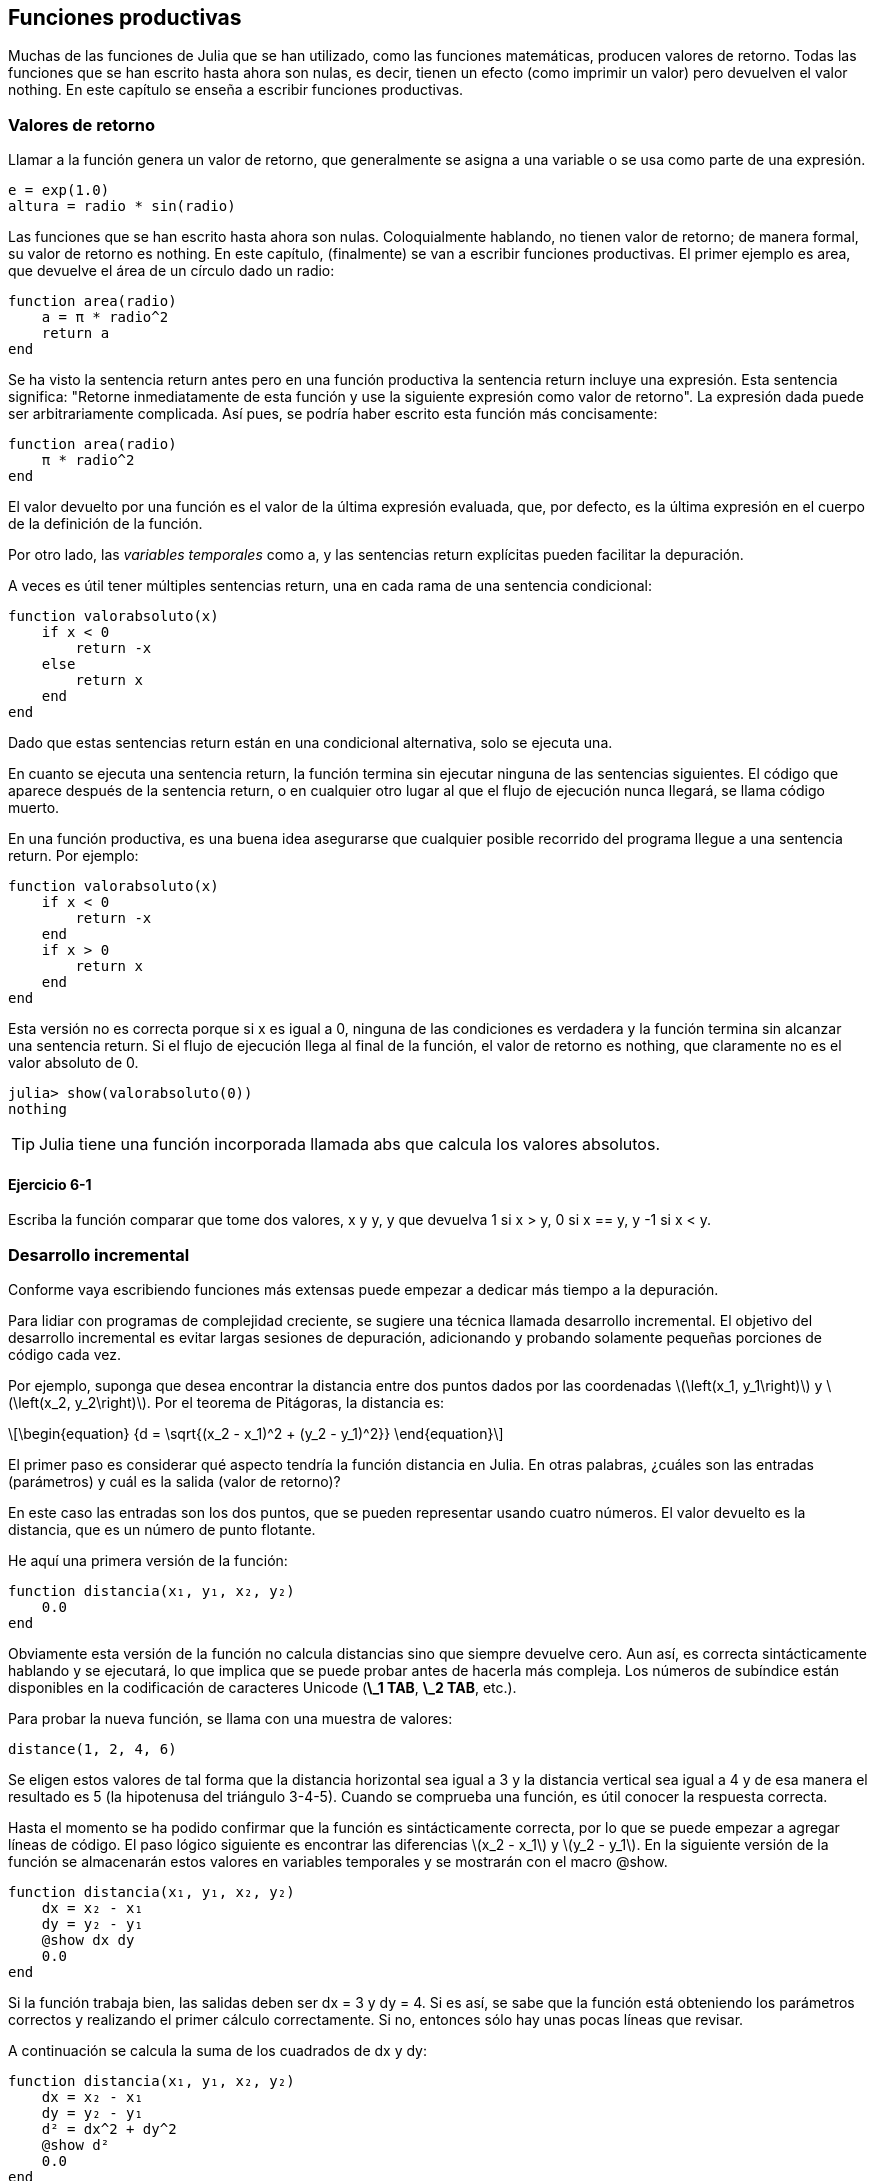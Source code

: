 [[chap06]]
== Funciones productivas

Muchas de las funciones de Julia que se han utilizado, como las funciones matemáticas, producen valores de retorno. Todas las funciones que se han escrito hasta ahora son nulas, es decir, tienen un efecto (como imprimir un valor) pero devuelven el valor +nothing+. En este capítulo se enseña a escribir funciones productivas.
(((función productiva)))

=== Valores de retorno

Llamar a la función genera un valor de retorno, que generalmente se asigna a una variable o se usa como parte de una expresión.

[source,julia]
----
e = exp(1.0)
altura = radio * sin(radio)
----

Las funciones que se han escrito hasta ahora son nulas. Coloquialmente hablando, no tienen valor de retorno; de manera formal, su valor de retorno es +nothing+. En este capítulo, (finalmente) se van a escribir funciones productivas. El primer ejemplo es +area+, que devuelve el área de un círculo dado un radio:
(((nothing)))(((área)))((("funcion", "definida por el programador", "área", see="área")))

[source,@julia-setup]
----
function area(radio)
    a = π * radio^2
    return a
end
----
Se ha visto la sentencia +return+ antes pero en una función productiva la sentencia +return+ incluye una expresión. Esta sentencia significa: "Retorne inmediatamente de esta función y use la siguiente expresión como valor de retorno". La expresión dada puede ser arbitrariamente complicada. Así pues, se podría haber escrito esta función más concisamente:
(((sentencia return)))

[source,@julia-setup]
----
function area(radio)
    π * radio^2
end
----

El valor devuelto por una función es el valor de la última expresión evaluada, que, por defecto, es la última expresión en el cuerpo de la definición de la función.

Por otro lado, las _variables temporales_ como +a+, y las sentencias +return+ explícitas pueden facilitar la depuración.
(((variable temporal)))

A veces es útil tener múltiples sentencias +return+, una en cada rama de una sentencia condicional:
(((valorabsoluto)))((("función", "definida por el programador", "valorabsoluto", see="valorabsoluto")))

[source,@julia-setup chap06]
----
function valorabsoluto(x)
    if x < 0
        return -x
    else
        return x
    end
end
----

Dado que estas sentencias return están en una condicional alternativa, solo se ejecuta una.
(((condicional alternativa)))

En cuanto se ejecuta una sentencia return, la función termina sin ejecutar ninguna de las sentencias siguientes. El código que aparece después de la sentencia return, o en cualquier otro lugar al que el flujo de ejecución nunca llegará, se llama código muerto.
(((flujo de ejecución)))(((código muerto)))

En una función productiva, es una buena idea asegurarse que cualquier posible recorrido del programa llegue a una sentencia return. Por ejemplo:

[source,@julia-setup chap06]
----
function valorabsoluto(x)
    if x < 0
        return -x
    end
    if x > 0
        return x
    end
end
----

Esta versión no es correcta porque si +x+ es igual a 0, ninguna de las condiciones es verdadera y la función termina sin alcanzar una sentencia return. Si el flujo de ejecución llega al final de la función, el valor de retorno es +nothing+, que claramente no es el valor absoluto de 0.

[source,@julia-repl-test chap06]
----
julia> show(valorabsoluto(0))
nothing
----

[TIP]
====
Julia tiene una función incorporada llamada +abs+ que calcula los valores absolutos.
(((abs)))((("función", "Base", "abs", see="abs")))
====


==== Ejercicio 6-1

Escriba la función +comparar+ que tome dos valores, +x+ y +y+, y que devuelva +1+ si +x > y+, +0+ si +x == y+, y +-1+ si +x < y+.

[[incremental_development]]
=== Desarrollo incremental

Conforme vaya escribiendo funciones más extensas puede empezar a dedicar más tiempo a la depuración.
(((depuración)))

Para lidiar con programas de complejidad creciente, se sugiere una técnica llamada desarrollo incremental. El objetivo del desarrollo incremental es evitar largas sesiones de depuración, adicionando y probando solamente pequeñas porciones de código cada vez.
(((desarrollo incremental)))

Por ejemplo, suponga que desea encontrar la distancia entre dos puntos dados por las coordenadas latexmath:[\left(x_1, y_1\right)] y latexmath:[\left(x_2, y_2\right)]. Por el teorema de Pitágoras, la distancia es:
(((teorema de Pitágoras)))

[latexmath]
++++
\begin{equation}
{d = \sqrt{(x_2 - x_1)^2 + (y_2 - y_1)^2}}
\end{equation}
++++

El primer paso es considerar qué aspecto tendría la función distancia en Julia. En otras palabras, ¿cuáles son las entradas (parámetros) y cuál es la salida (valor de retorno)?

En este caso las entradas son los dos puntos, que se pueden representar usando cuatro números. El valor devuelto es la distancia, que es un número de punto flotante.


He aquí una primera versión de la función:
(((distancia)))((("función", "definida por el programador", "distancia", see="distancia")))

[source,@julia-setup chap06]
----
function distancia(x₁, y₁, x₂, y₂)
    0.0
end
----

Obviamente esta versión de la función no calcula distancias sino que siempre devuelve cero. Aun así, es correcta sintácticamente hablando y se ejecutará, lo que implica que se puede probar antes de hacerla más compleja. Los números de subíndice están disponibles en la codificación de caracteres Unicode (*+\_1 TAB+*, *+\_2 TAB+*, etc.).
(((carácter Unicode)))

Para probar la nueva función, se llama con una muestra de valores:

[source,@julia-repl-test chap06]
----
distance(1, 2, 4, 6)
----

Se eligen estos valores de tal forma que la distancia horizontal sea igual a 3 y la distancia vertical sea igual a 4 y de esa manera el resultado es 5 (la hipotenusa del triángulo 3-4-5). Cuando se comprueba una función, es útil conocer la respuesta correcta.

Hasta el momento se ha podido confirmar que la función es sintácticamente correcta, por lo que se puede empezar a agregar líneas de código. El paso lógico siguiente es encontrar las diferencias latexmath:[x_2 - x_1] y latexmath:[y_2 - y_1]. En la siguiente versión de la función se almacenarán estos valores en variables temporales y se mostrarán con el macro +@show+.
((("@show")))((("macro", "Base", "@show", see="@show")))

[source,@julia-setup]
----
function distancia(x₁, y₁, x₂, y₂)
    dx = x₂ - x₁
    dy = y₂ - y₁
    @show dx dy
    0.0
end
----

Si la función trabaja bien, las salidas deben ser +dx = 3+ y +dy = 4+. Si es así, se sabe que la función está obteniendo los parámetros correctos y realizando el primer cálculo correctamente. Si no, entonces sólo hay unas pocas líneas que revisar.

A continuación se calcula la suma de los cuadrados de +dx+ y +dy+:

[source,@julia-setup]
----
function distancia(x₁, y₁, x₂, y₂)
    dx = x₂ - x₁
    dy = y₂ - y₁
    d² = dx^2 + dy^2
    @show d²
    0.0
end
----

De nuevo se quiere ejecutar el programa en esta etapa y comprobar la salida (que debería ser 25). Los números en superíndice también están disponibles (*+\^2 TAB+*). Finalmente, se puede usar +sqrt+ para calcular y devolver el resultado:
(((sqrt)))

[source,@julia-setup]
----
function distancia(x₁, y₁, x₂, y₂)
    dx = x₂ - x₁
    dy = y₂ - y₁
    d² = dx^2 + dy^2
    sqrt(d²)
end
----

Si esto funciona correctamente, ya se habría terminado. Si no, se podría mostrar el valor de la variable resultado antes de la sentencia de retorno.

La versión final de la función no muestra nada cuando se ejecuta, sólo retorna un valor. Las sentencias print que se escriben son útiles para la depuración, pero una vez que el programa esté funcionando correctamente, se deben eliminar. El código eliminado se llama _andamiaje_ porque es útil para construir el programa pero no es parte del producto final.
(((andamiaje)))

Al principio, debería añadir solamente una o dos líneas de código cada vez. Conforme vaya ganando experiencia, puede que se encuentre escribiendo y depurando fragmentos mayores de código. Sin embargo, el proceso de desarrollo incremental puede ahorrarle mucho tiempo de depuración.

Los aspectos clave del proceso son:

. Iniciar con un programa que funcione y hacerle pequeños cambios incrementales. En cualquier momento, si hay un error, sabrá exactamente dónde está.

. Usar variables temporales para guardar valores intermedios para que pueda mostrarlos y verificarlos.

. Una vez que el programa esté funcionando, tal vez prefiera eliminar parte del andamiaje o consolidar múltiples sentencias en expresiones compuestas, pero sólo si eso no hace que el programa sea difícil de leer.

==== Ejercicio 6-2

Use la técnica de desarrollo incremental para escribir una función llamada +hipotenusa+ que retorne el largo de la hipotenusa de un triángulo rectángulo dado el largo de las otras dos aristas. Registre cada etapa del proceso de desarrollo.

=== Composición

Ahora, como usted esperaría, se puede llamar a una función desde otra. Como ejemplo, se escribe una función que tome dos puntos, el centro del círculo y un punto del perímetro, y calcule el área del círculo.
(((composición)))

Suponga que el punto central está almacenado en las variables +xc+ y +yc+, y que el punto del perímetro lo está en +xp+ y +yp+. El primer paso es hallar el radio del círculo, que es la distancia entre los dos puntos. La función distancia que realiza esta tarea sería:

[source,julia]
----
radio = distancia(xc, yc, xp, yp)
----

El siguiente paso es encontrar el área del círculo usando este radio. De nuevo se usa una de las funciones definidas previamente:

[source,julia]
----
resultado = area(radio)
----

Envolviendo todo en una función, se obtiene:
(((areacirculo)))((("función", "definida por el programador", "areacirculo", see="areacirculo")))

[source,@julia-setup]
----
function areacirculo(xc, yc, xp, yp)
    radio = distancia(xc, yc, xp, yp)
    resultado = area(radio)
    return resultado
end
----

Las variables temporales +radio+ y +resultado+ son útiles para el desarrollo y la depuración, pero una vez que el programa está funcionando, se puede hacer más conciso componiendo las llamadas a función:
(((variable temporal)))

[source,@julia-setup]
----
function areacirculo(xc, yc, xp, yp)
    area(distancia(xc, yc, xp, yp))
end
----


[[boolean_functions]]
=== Funciones Booleanas

Las funciones pueden devolver valores booleanos, lo que a menudo es conveniente para ocultar complicadas comprobaciones dentro de funciones. Por ejemplo:
(((función booleana)))(((esdivisible)))((("función", "definida por el programador", "esdivisible", see="esdivisible")))

[source,@julia-setup chap06]
----
function esdivisible(x, y)
    if x % y == 0
        return true
    else
        return false
    end
end
----
Es común dar a las funciones booleanas nombres que suenan como preguntas que tienen como respuesta un si ó un no, esdivisible devuelve +true+ o +false+ para indicar si +x+ es o no divisible por +y+.

Por ejemplo:

[source,@julia-repl-test chap06]
----
julia> esdivisible(6, 4)
false
julia> esdivisible(6, 3)
true
----

El resultado del operador +==+ es booleano, por lo tanto se puede escribir la función de una manera más concisa devolviendo el resultado directamente:
(((==)))

[source,@julia-setup]
----
function esdivisible(x, y)
    x % y == 0
end
----

Las funciones booleanas se usan a menudo en las sentencias condicionales:
(((sentencia condicional)))

[source,julia]
----
if esdivisible(x, y)
    println("x es divisible por y")
end
----

Puede parecer tentador escribir algo como:

[source,julia]
----
if esdivisible(x, y) == true
    println("x es divisible por y")
end
----

pero la comparación extra con +true+ es innecesaria.

==== Ejercicio 6-3

Escriba la función +entremedio(x,y,z)+ que devuelva +true+ si +x ≤ y ≤ z+, o +false+ en otro caso.

=== Más recursividad

Solo se ha cubierto una pequeña parte de Julia pero le puede interesar saber que esta parte ya es un lenguaje de programación _completo_, lo que significa que cualquier cómputo puede expresarse en este lenguaje. Cualquier programa que se haya escrito podría reescribirse usando solo lo que ha aprendido hasta ahora (en realidad, necesitaría algunos comandos para controlar dispositivos como el mouse, discos, etc., pero eso es todo).
(((recursión)))(((lenguaje de programación completo)))((("lenguaje de programación", "completo", see="lenguaje de programación completo")))

Probar esta afirmación es un ejercicio no trivial realizado por primera vez por Alan Turing, uno de los primeros científicos de la computación (algunos argumentarían que era matemático, pero muchos de los primeros científicos informáticos comenzaron como matemáticos). En consecuencia, esto se conoce como la Tesis de Turing. Para una discusión más completa (y precisa) de la Tesis de Turing, se recomienda el libro de Michael Sipser _Introducción a la Teoría de la Computación_.
(((Turing, Alan)))(((tesis de Turing)))

Para darle una idea de lo que puede hacer con las herramientas que ha aprendido hasta ahora, se evalúan algunas funciones matemáticas definidas recursivamente. Una definición recursiva es similar a una definición circular, en el sentido de que la definición contiene una referencia a lo que está siendo definido. Una definición verdaderamente circular no es muy útil:
(((definición recursiva)))(((definición circular)))

vorpal::
Un adjetivo usado para describir algo que es vorpal.

Si esta definición apareciese en el diccionario, la persona que la leyera podría molestarse. Por otro lado, si se busca la definición de la función factorial, denotada con el símbolo latexmath:[!], se encuentra encontrar algo como esto:
(((función factorial)))

[latexmath]
++++
\begin{equation}
{n! = 
\begin{cases}
  1& \textrm{if}\  n = 0 \\
  n (n-1)!& \textrm{if}\  n > 0
\end{cases}}
\end{equation}
++++
Esta definición dice que el factorial de 0 es 1, y el factorial de cualquier otro valor latexmath:[n], es latexmath:[n]  multiplicado por el factorial de latexmath:[n-1].

Entonces latexmath:[3!] es 3 veces latexmath:[2!], que es 2 veces latexmath:[1!], que es 1 vez latexmath:[0!]. Es decir, latexmath:[3!] es igual a 3 por 2 por 1 por 1, que es 6.

Si se puede escribir una definición recursiva, se puede escribir un programa de Julia para evaluarlo. El primer paso es decidir cuáles deberían ser los parámetros. En este caso, debe quedar claro que factorial toma valores enteros:
(((fact)))((("función", "definida por el programador", "fact", see="fact")))

[source,@julia-setup]
----
function fact(n) end
----

Si el argumento es +0+, la función debe devolver +1+:

[source,@julia-setup]
----
function fact(n)
    if n == 0
        return 1
    end
end
----

De lo contrario, y esto es lo interesante, se tiene que hacer una llamada recursiva para encontrar el factorial de +n-1+ y luego multiplicarlo por +n+:

[source,@julia-setup]
----
function fact(n)
    if n == 0
        return 1
    else
        recursion = fact(n-1)
        resultado = n * recursion
        return resultado
    end
end
----
El flujo de ejecución de este programa es similar al flujo de +cuentaregresiva+ en <<recursion>>. Si llamamos a +fact+ con el valor +3+:
(((flujo de ejecución)))

[small]
--
Como +3+ no es +0+, se toma la segunda rama y se calcula el factorial de +n-1+ ...

pass:[&#8193;]Como +2+ no es +0+, se toma la segunda rama y se calcula el factorial de +n-1+ ...

pass:[&#8193;&#8193;]Como +1+ no es +0+, se toma la segunda rama y se calcula el factorial de + n-1 + ...

pass:[&#8193;&#8193;&#8193;]Como +0+ es igual a +0+, se toma la primera rama y devuelve +1+ sin realizar pass:[<br/>&#8193;&#8193;&#8193;&#8193;] más llamadas recursivas.

pass:[&#8193;&#8193;]El valor de retorno, +1+, se multiplica por +n+, que es +1+, y se devuelve el +resultado+.

pass:[&#8193;]El valor de retorno, +1+, se multiplica por +n+, que es +2+, y se devuelve el +resultado+.

El valor de retorno +2+ se multiplica por +n+, que es +3+, y el resultado, +6+, se convierte en el valor de retorno de la llamada a  función que inició todo el proceso.
--

[[fig06-1]]
.Diagrama de pila
image::images/fig61.svg[]


<<fig06-1>>  muestra cómo se ve el diagrama de pila para esta secuencia de llamadas a funciones.
(((diagrama de pila)))

Los valores de retorno se pasan de nuevo a la pila. En cada marco, el valor de retorno es el valor de +resultado+, que es el producto de +n+ y +recursion+.

En el último marco, las variables locales +recursion+ y +resultado+ no existen, porque la rama que las crea no se ejecuta.

[TIP]
====
Julia tiene la función +factorial+ para calcular el factorial de un número entero.
(((factorial)))((("función", "Base", "factorial", see="factorial")))
====


=== Salto de fe 

Seguir el flujo de ejecución es una forma de leer programas, pero puede llegar a ser abrumador. Una alternativa es lo que se conoce como el "salto de fe"(en inglés, "leap of faith"). Cuando llega a una llamada de función, en lugar de seguir el flujo de ejecución, asume que la función funciona correctamente y devuelve el resultado correcto.
(((salto de fe)))

De hecho, ya se está haciendo este salto de fe cuando se usan funciones integradas de Julia. Cuando se llaman a +cos+ o +exp+, no se examinan los cuerpos de esas funciones. Simplemente se asume que funcionan porque las personas que las escribieron eran buenos programadores.

Lo mismo ocurre cuando el usuario llama a una de sus propias funciones. Por ejemplo, en <<boolean_functions>>, se escribe una función llamada +esdivisible+ que determina si un número es divisible por otro. Una vez que se confirme que esta función es correcta —al examinar y probar el código—, se puede usar la función sin mirar nuevamente el cuerpo.

Lo mismo aplica a los programas recursivos. Cuando llegue a la llamada recursiva, en lugar de seguir el flujo de ejecución, debe suponer que la llamada recursiva funciona (devuelve el resultado correcto) y luego preguntarse: "Suponiendo que pueda encontrar el factorial de latexmath:[n-1], ¿se puede calcular el factorial de latexmath:[n]?" Está claro que es posible, multiplicando por latexmath:[n].

Por supuesto, es un poco extraño suponer que la función funciona correctamente cuando no ha terminado de escribirla, ¡pero por eso se llama un salto de fe!

[[one_more_example]]
=== Un Ejemplo Más

Después de los factoriales, el ejemplo más común de una función matemática definida de manera recursiva es fibonacci, que tiene la siguiente definición (ver https://en.wikipedia.org/wiki/Fibonacci_number):
(((fibonnaci function)))

[latexmath]
++++
\begin{equation}
{fib(n) =
\begin{cases}
    0& \textrm{if}\  n = 0 \\
    1& \textrm{if}\  n = 1 \\
    fib(n-1) + fib(n-2)& \textrm{if}\  n > 1 
\end{cases}}
\end{equation}
++++

Traducido a Julia, se ve así:
(((fib)))((("función", "definida por el programador", "fib", see="fib")))

[source,@julia-setup chap06]
----
function fib(n)
    if n == 0
        return 0
    elseif n == 1
        return 1
    else
        return fib(n-1) + fib(n-2)
    end
end
----

Si intenta seguir el flujo de ejecución en esta función, incluso para valores bastante pequeños de +n+, su cabeza podría estallar. Haciendo un salto de fe, es decir, asumiendo que las dos llamadas recursivas funcionan correctamente, entonces está claro que se obtiene el resultado correcto al sumarlas.

=== Tipos de Comprobación

¿Qué pasa si se llama a +fact+ con +1.5+ como argumento?
(((StackOverflowError)))

[source,jlcon]
----
julia> fact(1.5)
ERROR: StackOverflowError:
Stacktrace:
 [1] fact(::Float64) at ./REPL[3]:2
----

Parece una recursión infinita. ¿Como es esto posible? La función tiene un caso base (cuando +n == 0+). Pero si +n+ no es un número entero, es posible _perderse_ el caso base y hacer recursión para siempre.
(((recursión infinita)))

En la primera llamada recursiva, el valor de +n+ es +0.5+. En la siguiente, es +-0.5+. A partir de ahí, se vuelve más pequeño (más negativo), pero nunca será +0+.

Existen dos opciones. Se puede intentar generalizar la función factorial para trabajar con números de punto flotante, o se puede hacer que +fact+ verifique el tipo del argumento. La primera opción se llama función gamma y está un poco más allá del alcance de este libro. En este libro se proseguirá con la segunda.
(((función gamma)))

Se puede usar el operador integrado +isa+ para verificar el tipo de argumento. También se puede asegurarnos de que el argumento sea positivo:
(((isa)))(((fact)))

[source,@julia-setup chap06]
----
function fact(n)
    if !(n isa Int64)
        error("Factorial is only defined for integers.")
    elseif n < 0
        error("Factorial is not defined for negative integers.")
    elseif n == 0
        return 1
    else
        return n * fact(n-1)
    end
end
----

El primer caso base se hace cargo de números no enteros y el segundo de enteros negativos. En ambos casos, el programa imprime un mensaje de error y devuelve +nothing+ para indicar que algo salió mal:

[source,@julia-repl-test chap06]
----
julia> fact("fred")
ERROR: Factorial is only defined for integers.
julia> fact(-2)
ERROR: Factorial is not defined for negative integers.
----

Si se superan ambas verificaciones, se sabe que +n+ es positivo o cero, por lo que es posible probar que la recursión termina.

Este programa muestra un patrón a veces llamado _guardian_. Los dos primeros condicionales actúan como guardianes, protegiendo el código que sigue de los valores que pueden causar un error. Los guardianes hacen posible demostrar que el código es correcto.
(((guardian)))

En <<catching_exceptions>> se explorará una alternativa más flexible para imprimir un mensaje de error: generar una excepción.

[[deb06]]
=== Depuración

Dividir un código extenso en pequeñas funciones crea naturalmente puntos de control para la depuración. Si un programa no está funcionando, existen tres posibilidades a considerar:
(((depuración)))

* Hay algo incorrecto en los argumentos de la función, se viola una condición previa.
(((precondición)))

* Hay algo incorrecto en la función, se viola una condición posterior.
(((postcondición)))

* Hay algo incorrecto en el valor de retorno o la forma en que se está utilizando.

Para descartar la primera posibilidad, puede agregar una sentencia de impresión al comienzo de la función para mostrar los valores de los parámetros (y tal vez sus tipos) o bien escribir líneas de código que verifiquen las condiciones previas de manera explícita.

Si los parámetros están bien, agregue una sentencia de impresión antes de cada sentencia return y muestre el valor de retorno. Si es posible, verifique el resultado a mano. Considere también llamar a la función con valores que faciliten la verificación del resultado (como en <<incremental_development>>).

Si la función parece estar funcionando, revise la llamada a función para asegurarse de que el valor de retorno se está utilizando correctamente (¡o incluso si se está utilizando!).

Agregar sentencias de impresión al principio y al final de una función puede ayudar a que el flujo de ejecución sea más transparente. Por ejemplo, aquí hay una versión de +fact+ con sentencias de impresión:
(((fact)))(((flujo de ejecución)))(((sentencia print)))

[source,@julia-setup chap06]
----
function fact(n)
    espacio = " " ^ (4 * n)
    println(espacio, "factorial ", n)
    if n == 0
        println(espacio, "returning 1")
        return 1
    else
        recursion = fact(n-1)
        resultado = n * recursion
        println(espacio, "devolviendo ", resultado)
        return resultado
    end
end
----

+espacio+ es una cadena de caracteres de espacio que permite generar sangría en la salida:

[source,@julia-repl chap06]
----
fact(4)
----

Si está confundido con el flujo de ejecución, este tipo de salida puede ser útil. Desarrollar un buen andamiaje toma tiempo, pero un poco de andamiaje puede ahorrar al usuario mucha depuración.

=== Glosario

variable temporal::
Variable usada para almacenar un valor intermedio en un cálculo complejo.
(((variable temporal)))

código muerto::
Parte de un programa que nunca puede ser ejecutado, a menudo porque aparece después de una sentencia return.
(((código muerto)))

desarrollo incremental::
Plan de desarrollo de un programa que intenta evitar la depuración agregando y probando solamente una pequeña porción de código a la vez.
(((desarrollo incremental)))(((plan de desarrollo de programa)))

andamiaje::
Código que se usa durante el desarrollo de un programa pero que no es parte de la versión final del mismo.
(((andamiaje)))

guardián::
Un patrón de programación que usa una sentencia condicional para verificar y manejar circunstancias que pueden causar un error.
(((guardián)))


=== Ejercicios

[[ex06-1]]
==== Ejercicio 6-4

Dibuje un diagrama de pila para el siguiente programa. ¿Qué imprime el programa?

[source,@julia-setup]
----
function b(z)
    prod = a(z, z)
    println(z, " ", prod)
    prod
end

function a(x, y)
    x = x + 1
    x * y
end

function c(x, y, z)
    total = x + y + z
    cuadrado = b(total)^2
    cuadrado
end

x = 1
y = x + 1
println(c(x, y+3, x+y))
----

[[ex06-2]]
==== Ejercicio 6-5

La función de Ackermann, latexmath:[A(m, n)], se define:
(((función Ackermann)))

[latexmath]
++++
\begin{equation}
{A(m, n) =
\begin{cases}
              n+1& \textrm{si}\ m = 0 \\
        A(m-1, 1)& \textrm{si}\ m > 0\ \textrm{y}\ n = 0 \\
A(m-1, A(m, n-1))& \textrm{si}\ m > 0\ \textrm{y}\ n > 0.
\end{cases}}
\end{equation}
++++

Vea https://en.wikipedia.org/wiki/Ackermann_function. Escriba una función llamada +ack+ que evalúe la función de Ackermann. Use su función para evaluar +ack(3, 4)+, que debería ser 125. ¿Qué sucede para valores mayores de +m+ y +n+?
(((ack)))((("función", "definida por el programador", "ack", see="ack")))

[[ex06-3]]
==== Ejercicio 6-6

Un palíndromo es una palabra que se escribe igual en un sentido que en otro, como "ana" y "radar". De manera recursiva, una palabra es un palíndromo si la primera y la última letra son iguales y lo que está entre ellas es un palíndromo.
(((palíndromo)))

Las siguientes funciones toman un argumento de tipo cadena y devuelven la primera letra, la última, y las intermedias:
(((primera)))((("función", "definida por el programador", "primera", see="primera")))(((ultima)))((("función", "definida por el programador", "ultima", see="ultima")))(((medio)))((("función", "definida por el programador", "medio", see="medio")))

[source,@julia-setup]
----
function primera(palabra)
    primera = firstindex(palabra)
    palabra[primera]
end

function ultima(palabra)
    ultima = lastindex(palabra)
    palabra[ultima]
end

function medio(palabra)
    primera = firstindex(palabra)
    ultima = lastindex(palabra)
    palabra[nextind(palabra, primera) : prevind(palabra, ultima)]
end
----

Se verá cómo funcionan en <<chap08>>.

. Pruebe estas funciones. ¿Qué sucede si llama a la función medio con una cadena de dos letras? ¿Y con una cadena de una letra? ¿Qué pasa con la cadena vacía +""+, que no contiene letras?

. Escriba una función llamada +espalindromo+ que tome un argumento de tipo cadena y devuelva +true+ si es un palíndromo y +false+ de lo contrario. Recuerde que puede usar la función integrada +length+ para verificar la longitud de una cadena.
(((espalindromo)))((("función", "definida por el programador", "espalindromo", see="espalindromo")))(((length)))

[[ex06-4]]
==== Ejercicio 6-7

Un número, latexmath:[a], es una potencia de latexmath:[b] si es divisible por latexmath:[b] y latexmath:[\frac{a}{b}] es una potencia de latexmath:[b]. Escriba una función llamada +espotencia+ que tome los parámetros +a+ y +b+ y devuelva +true+ si +a+ es una potencia de +b+.
(((espotencia)))((("función", "definida por el programador", "espotencia", see="espotencia")))

[TIP]
====
Tendrá que pensar en el caso base.
====

[[ex06-5]]
==== Ejercicio 6-8

El máximo común divisor (MCD) de latexmath:[a] y latexmath:[b] es el número más grande que los divide a ambos con resto 0.

Una forma de encontrar el MCD de dos números se basa en la observación de que si latexmath:[r] es el resto cuando latexmath:[a] se divide por latexmath:[b], entonces +mcd(a, b) = mcd(b, r)+. Como caso base, podemos usar +mcd(a, 0) = a+.

Escriba una función llamada +mcd+ que tome los parámetros +a+ y +b+ y devuelva su máximo divisor común.
(((mcd)))((("función", "definida por el programador", "mcd", see="mcd")))

Créditos: Este ejercicio se basa en un ejemplo del libro _Estructura e interpretación de programas informáticos_ de Abelson y Sussman.

